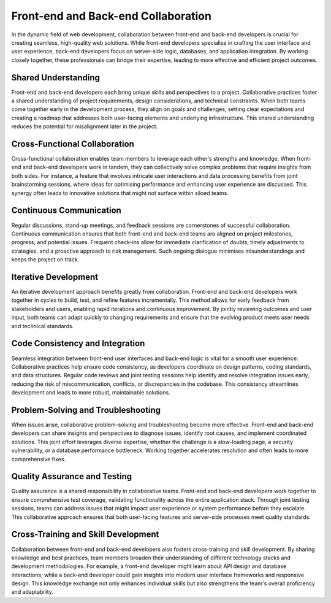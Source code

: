 Front-end and Back-end Collaboration
===============================================

In the dynamic field of web development, collaboration between front-end and back-end developers is crucial for
creating seamless, high-quality web solutions. While front-end developers specialise in crafting the user interface and
user experience, back-end developers focus on server-side logic, databases, and application integration. By working
closely together, these professionals can bridge their expertise, leading to more effective and efficient project
outcomes.

Shared Understanding
---------------------------------------

Front-end and back-end developers each bring unique skills and perspectives to a project. Collaborative practices
foster a shared understanding of project requirements, design considerations, and technical constraints. When both
teams come together early in the development process, they align on goals and challenges, setting clear expectations
and creating a roadmap that addresses both user-facing elements and underlying infrastructure. This shared
understanding reduces the potential for misalignment later in the project.

Cross-Functional Collaboration
---------------------------------------

Cross-functional collaboration enables team members to leverage each other's strengths and knowledge. When front-end
and back-end developers work in tandem, they can collectively solve complex problems that require insights from both
sides. For instance, a feature that involves intricate user interactions and data processing benefits from joint
brainstorming sessions, where ideas for optimising performance and enhancing user experience are discussed. This
synergy often leads to innovative solutions that might not surface within siloed teams.

Continuous Communication
---------------------------------------
Regular discussions, stand-up meetings, and feedback sessions are cornerstones of successful collaboration. Continuous
communication ensures that both front-end and back-end teams are aligned on project milestones, progress, and potential
issues. Frequent check-ins allow for immediate clarification of doubts, timely adjustments to strategies, and a
proactive approach to risk management. Such ongoing dialogue minimises misunderstandings and keeps the project on track.

Iterative Development
---------------------------------------

An iterative development approach benefits greatly from collaboration. Front-end and back-end developers work together
in cycles to build, test, and refine features incrementally. This method allows for early feedback from stakeholders
and users, enabling rapid iterations and continuous improvement. By jointly reviewing outcomes and user input, both
teams can adapt quickly to changing requirements and ensure that the evolving product meets user needs and technical
standards.

Code Consistency and Integration
---------------------------------------

Seamless integration between front-end user interfaces and back-end logic is vital for a smooth user experience.
Collaborative practices help ensure code consistency, as developers coordinate on design patterns, coding standards,
and data structures. Regular code reviews and joint testing sessions help identify and resolve integration issues
early, reducing the risk of miscommunication, conflicts, or discrepancies in the codebase. This consistency streamlines
development and leads to more robust, maintainable solutions.

Problem-Solving and Troubleshooting
---------------------------------------

When issues arise, collaborative problem-solving and troubleshooting become more effective. Front-end and back-end
developers can share insights and perspectives to diagnose issues, identify root causes, and implement coordinated
solutions. This joint effort leverages diverse expertise, whether the challenge is a slow-loading page, a security
vulnerability, or a database performance bottleneck. Working together accelerates resolution and often leads to more
comprehensive fixes.

Quality Assurance and Testing
---------------------------------------

Quality assurance is a shared responsibility in collaborative teams. Front-end and back-end developers work together to
ensure comprehensive test coverage, validating functionality across the entire application stack. Through joint testing
sessions, teams can address issues that might impact user experience or system performance before they escalate. This
collaborative approach ensures that both user-facing features and server-side processes meet quality standards.

Cross-Training and Skill Development
---------------------------------------

Collaboration between front-end and back-end developers also fosters cross-training and skill development. By sharing
knowledge and best practices, team members broaden their understanding of different technology stacks and development
methodologies. For example, a front-end developer might learn about API design and database interactions, while a
back-end developer could gain insights into modern user interface frameworks and responsive design. This knowledge
exchange not only enhances individual skills but also strengthens the team's overall proficiency and adaptability.





